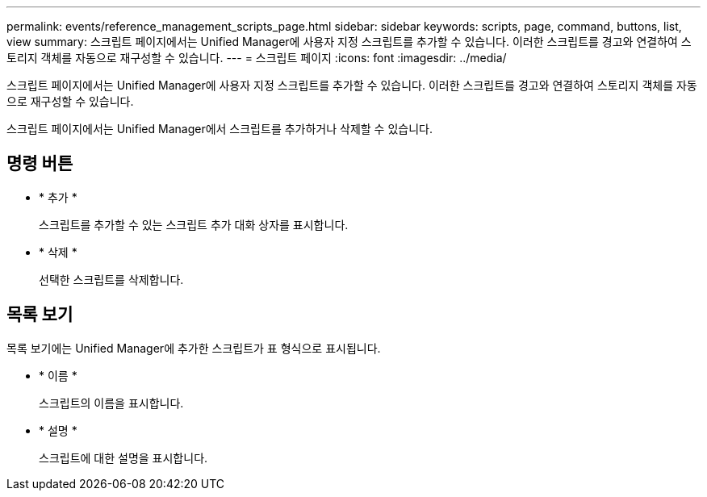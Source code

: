 ---
permalink: events/reference_management_scripts_page.html 
sidebar: sidebar 
keywords: scripts, page, command, buttons, list, view 
summary: 스크립트 페이지에서는 Unified Manager에 사용자 지정 스크립트를 추가할 수 있습니다. 이러한 스크립트를 경고와 연결하여 스토리지 객체를 자동으로 재구성할 수 있습니다. 
---
= 스크립트 페이지
:icons: font
:imagesdir: ../media/


[role="lead"]
스크립트 페이지에서는 Unified Manager에 사용자 지정 스크립트를 추가할 수 있습니다. 이러한 스크립트를 경고와 연결하여 스토리지 객체를 자동으로 재구성할 수 있습니다.

스크립트 페이지에서는 Unified Manager에서 스크립트를 추가하거나 삭제할 수 있습니다.



== 명령 버튼

* * 추가 *
+
스크립트를 추가할 수 있는 스크립트 추가 대화 상자를 표시합니다.

* * 삭제 *
+
선택한 스크립트를 삭제합니다.





== 목록 보기

목록 보기에는 Unified Manager에 추가한 스크립트가 표 형식으로 표시됩니다.

* * 이름 *
+
스크립트의 이름을 표시합니다.

* * 설명 *
+
스크립트에 대한 설명을 표시합니다.


